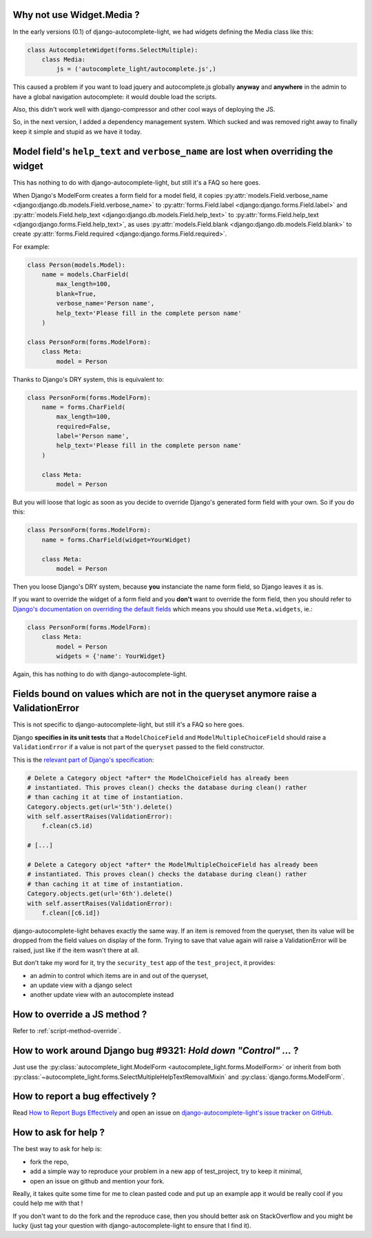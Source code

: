 Why not use Widget.Media ?
--------------------------

In the early versions (0.1) of django-autocomplete-light, we had widgets
defining the Media class like this:

.. code-block:: python

    class AutocompleteWidget(forms.SelectMultiple):
        class Media:
            js = ('autocomplete_light/autocomplete.js',)


This caused a problem if you want to load jquery and autocomplete.js globally
**anyway** and **anywhere** in the admin to have a global navigation
autocomplete: it would double load the scripts.

Also, this didn't work well with django-compressor and other cool ways of
deploying the JS.

So, in the next version, I added a dependency management system. Which sucked
and was removed right away to finally keep it simple and stupid as we have it
today.

.. _dry-break:

Model field's ``help_text`` and ``verbose_name`` are lost when overriding the widget
------------------------------------------------------------------------------------

This has nothing to do with django-autocomplete-light, but still it's a FAQ so
here goes.

When Django's ModelForm creates a form field for a model field, it copies
:py:attr:`models.Field.verbose_name
<django:django.db.models.Field.verbose_name>` to :py:attr:`forms.Field.label
<django:django.forms.Field.label>` and :py:attr:`models.Field.help_text
<django:django.db.models.Field.help_text>` to :py:attr:`forms.Field.help_text
<django:django.forms.Field.help_text>`, as uses  :py:attr:`models.Field.blank
<django:django.db.models.Field.blank>` to create :py:attr:`forms.Field.required
<django:django.forms.Field.required>`.

For example:

.. code-block:: python

    class Person(models.Model):
        name = models.CharField(
            max_length=100, 
            blank=True,
            verbose_name='Person name', 
            help_text='Please fill in the complete person name'
        )

    class PersonForm(forms.ModelForm):
        class Meta:
            model = Person

Thanks to Django's DRY system, this is equivalent to:

.. code-block:: python

    class PersonForm(forms.ModelForm):
        name = forms.CharField(
            max_length=100,
            required=False,
            label='Person name',
            help_text='Please fill in the complete person name'
        )

        class Meta:
            model = Person

But you will loose that logic as soon as you decide to override Django's
generated form field with your own. So if you do this:

.. code-block:: python

    class PersonForm(forms.ModelForm):
        name = forms.CharField(widget=YourWidget)

        class Meta:
            model = Person

Then you loose Django's DRY system, because **you** instanciate the name form
field, so Django leaves it as is.

If you want to override the widget of a form field and you **don't** want to
override the form field, then you should refer to `Django's documentation on
overriding the default fields
<http://docs.djangoproject.com/topics/forms/modelforms.html#overriding-the-default-fields>`_
which means you should use ``Meta.widgets``, ie.:

.. code-block:: python

    class PersonForm(forms.ModelForm):
        class Meta:
            model = Person
            widgets = {'name': YourWidget}

Again, this has nothing to do with django-autocomplete-light.

Fields bound on values which are not in the queryset anymore raise a ValidationError
------------------------------------------------------------------------------------

This is not specific to django-autocomplete-light, but still it's a FAQ so here
goes.

Django **specifies in its unit tests** that a ``ModelChoiceField`` and
``ModelMultipleChoiceField`` should raise a ``ValidationError`` if a value is
not part of the ``queryset`` passed to the field constructor.

This is the `relevant part of Django's specification
<https://github.com/django/django/blob/16d73d7416a7902703ee8022f093667f7ac9ef5b/tests/model_forms/tests.py#L1251>`_:

.. code-block:: python

        # Delete a Category object *after* the ModelChoiceField has already been
        # instantiated. This proves clean() checks the database during clean() rather
        # than caching it at time of instantiation.
        Category.objects.get(url='5th').delete()
        with self.assertRaises(ValidationError):
            f.clean(c5.id)

        # [...]

        # Delete a Category object *after* the ModelMultipleChoiceField has already been
        # instantiated. This proves clean() checks the database during clean() rather
        # than caching it at time of instantiation.
        Category.objects.get(url='6th').delete()
        with self.assertRaises(ValidationError):
            f.clean([c6.id])

django-autocomplete-light behaves exactly the same way. If an item is removed
from the queryset, then its value will be dropped from the field values on
display of the form. Trying to save that value again will raise a
ValidationError will be raised, just like if the item wasn't there at all.

But don't take my word for it, try the ``security_test`` app of the
``test_project``, it provides:

- an admin to control which items are in and out of the queryset,
- an update view with a django select
- another update view with an autocomplete instead

How to override a JS method ?
-----------------------------

Refer to :ref:`script-method-override`.

How to work around Django bug #9321: `Hold down "Control" ...` ?
----------------------------------------------------------------

Just use the :py:class:`autocomplete_light.ModelForm
<autocomplete_light.forms.ModelForm>` or inherit from both
:py:class:`~autocomplete_light.forms.SelectMultipleHelpTextRemovalMixin`
and :py:class:`django.forms.ModelForm`.

How to report a bug effectively ?
---------------------------------

Read `How to Report Bugs Effectively
<http://www.chiark.greenend.org.uk/~sgtatham/bugs.html>`_ and open an issue on
`django-autocomplete-light's issue tracker on GitHub
<https://github.com/yourlabs/django-autocomplete-light/issues>`_.

How to ask for help ?
---------------------

The best way to ask for help is:

- fork the repo,
- add a simple way to reproduce your problem in a new app of test_project, try
  to keep it minimal,
- open an issue on github and mention your fork.

Really, it takes quite some time for me to clean pasted code and put up an
example app it would be really cool if you could help me with that !

If you don't want to do the fork and the reproduce case, then you should better
ask on StackOverflow and you might be lucky (just tag your question with
django-autocomplete-light to ensure that I find it).
